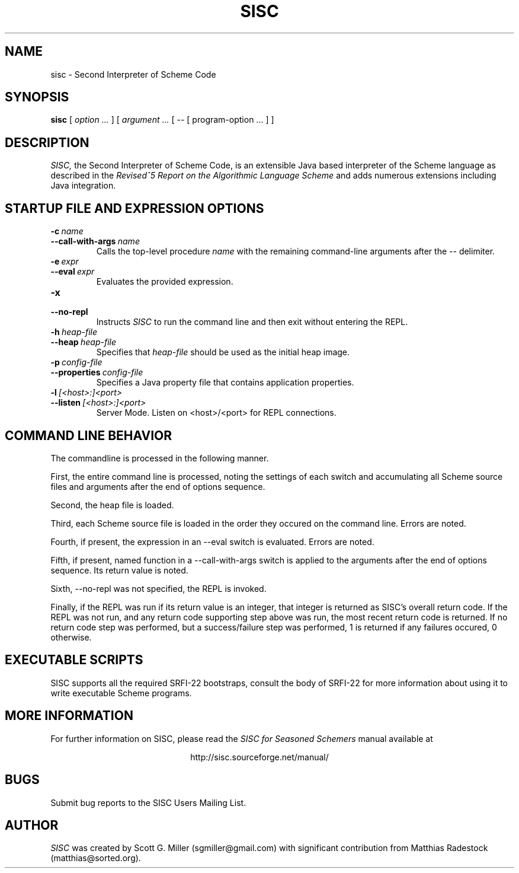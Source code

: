 .\" dummy line
.TH SISC 1 "June 2005"
.UC 4
.SH NAME
sisc \- Second Interpreter of Scheme Code
.SH SYNOPSIS
.B sisc
[
.I option ...
] [
.I argument ... 
[
-- 
[
program-option ...
]
]
.SH DESCRIPTION
.I SISC, 
the Second Interpreter of Scheme Code,  
is an extensible Java based interpreter of the 
Scheme language as described in the
.I Revised^5 Report on
.I the Algorithmic Language Scheme
and adds numerous extensions including Java integration.

.SH STARTUP FILE AND EXPRESSION OPTIONS

.TP
.BI \-c \ name
.TP
.BI \--call-with-args \ name
Calls the top-level procedure
.I name
with the remaining command-line arguments after the 
.I --
delimiter.
.TP
.BI \-e \ expr
.TP
.BI \--eval \ expr
Evaluates the provided expression.
.TP
.BI \-x
.TP
.BI \--no-repl
Instructs 
.I SISC
to run the command line and then exit without entering the REPL.
.TP
.BI \-h \ heap-file
.TP
.BI \--heap \ heap-file
Specifies that 
.I heap-file
should be used as the initial heap image.
.TP
.BI \-p \ config-file
.TP
.BI \--properties \ config-file
Specifies a Java property file that contains application 
properties.
.TP
.BI \-l \ [<host>:]<port>
.TP
.BI \--listen \ [<host>:]<port>
Server Mode.  Listen on <host>/<port> for REPL connections.
.PP
.SH COMMAND LINE BEHAVIOR
 
The commandline is processed in the following manner.

First, the entire command line is processed, noting the settings of
each switch and accumulating all Scheme source files and arguments
after the end of options sequence.

Second, the heap file is loaded.

Third, each Scheme source file is loaded in the order they
occured on the command line. Errors are noted.

Fourth, if present, the expression in an --eval switch is
evaluated. Errors are noted.

Fifth, if present, named function in a --call-with-args switch is
applied to the arguments after the end of options sequence. 
Its return value is noted.

Sixth, --no-repl was not specified, the REPL is invoked.

Finally, if the REPL was run if its return value is an integer, that
integer is returned as SISC's overall return code. If the REPL was not
run, and any return code supporting step above was run, the most
recent return code is returned. If no return code step was performed,
but a success/failure step was performed, 1 is returned if any
failures occured, 0 otherwise. 

.SH EXECUTABLE SCRIPTS
SISC supports all the required SRFI-22 bootstraps, consult the body of SRFI-22 for 
more information about using it to write executable Scheme programs.

.PD

.SH MORE INFORMATION
For further information on SISC, please read the 
.I SISC for Seasoned Schemers
manual available at 
.PP
.ce 1
http://sisc.sourceforge.net/manual/

.SH BUGS
Submit bug reports to the SISC Users Mailing List.
.SH AUTHOR
.I SISC
was created by Scott G. Miller (sgmiller@gmail.com) with
significant contribution from Matthias Radestock 
(matthias@sorted.org).
